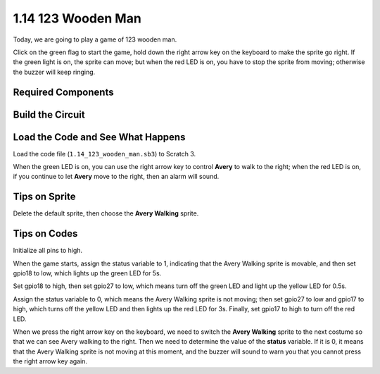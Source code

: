 1.14 123 Wooden Man
===========================

Today, we are going to play a game of 123 wooden man.

Click on the green flag to start the game, hold down the right arrow key on the keyboard to make the sprite go right. If the green light is on, the sprite can move; but when the red LED is on, you have to stop the sprite from moving; otherwise the buzzer will keep ringing.

.. image:: media/1.14_header.png

Required Components
------------------------

.. image:: media/1.14_component.png

Build the Circuit
---------------------

.. image:: media/1.14_fritzing.png


Load the Code and See What Happens
---------------------------------------

Load the code file (``1.14_123_wooden_man.sb3``) to Scratch 3.

When the green LED is on, you can use the right arrow key to control **Avery** to walk to the right; when the red LED is on, if you continue to let **Avery** move to the right, then an alarm will sound.

Tips on Sprite
----------------
Delete the default sprite, then choose the **Avery Walking** sprite.

.. image:: media/1.14_wooden1.png
  :width: 400

Tips on Codes
--------------

.. image:: media/1.14_wooden2.png
  :width: 400

Initialize all pins to high.

.. image:: media/1.14_wooden3.png
  :width: 400

When the game starts, assign the status variable to 1, indicating that the Avery Walking sprite is movable, and then set gpio18 to low, which lights up the green LED for 5s.

.. image:: media/1.14_wooden4.png
  :width: 400

Set gpio18 to high, then set gpio27 to low, which means turn off the green LED and light up the yellow LED for 0.5s.

.. image:: media/1.14_wooden5.png
  :width: 400

Assign the status variable to 0, which means the Avery Walking sprite is not moving; then set gpio27 to low and gpio17 to high, which turns off the yellow LED and then lights up the red LED for 3s. Finally, set gpio17 to high to turn off the red LED.

.. image:: media/1.14_wooden6.png
  :width: 400

When we press the right arrow key on the keyboard, we need to switch the **Avery Walking** sprite to the next costume so that we can see Avery walking to the right. Then we need to determine the value of the **status** variable. If it is 0, it means that the Avery Walking sprite is not moving at this moment, and the buzzer will sound to warn you that you cannot press the right arrow key again.
